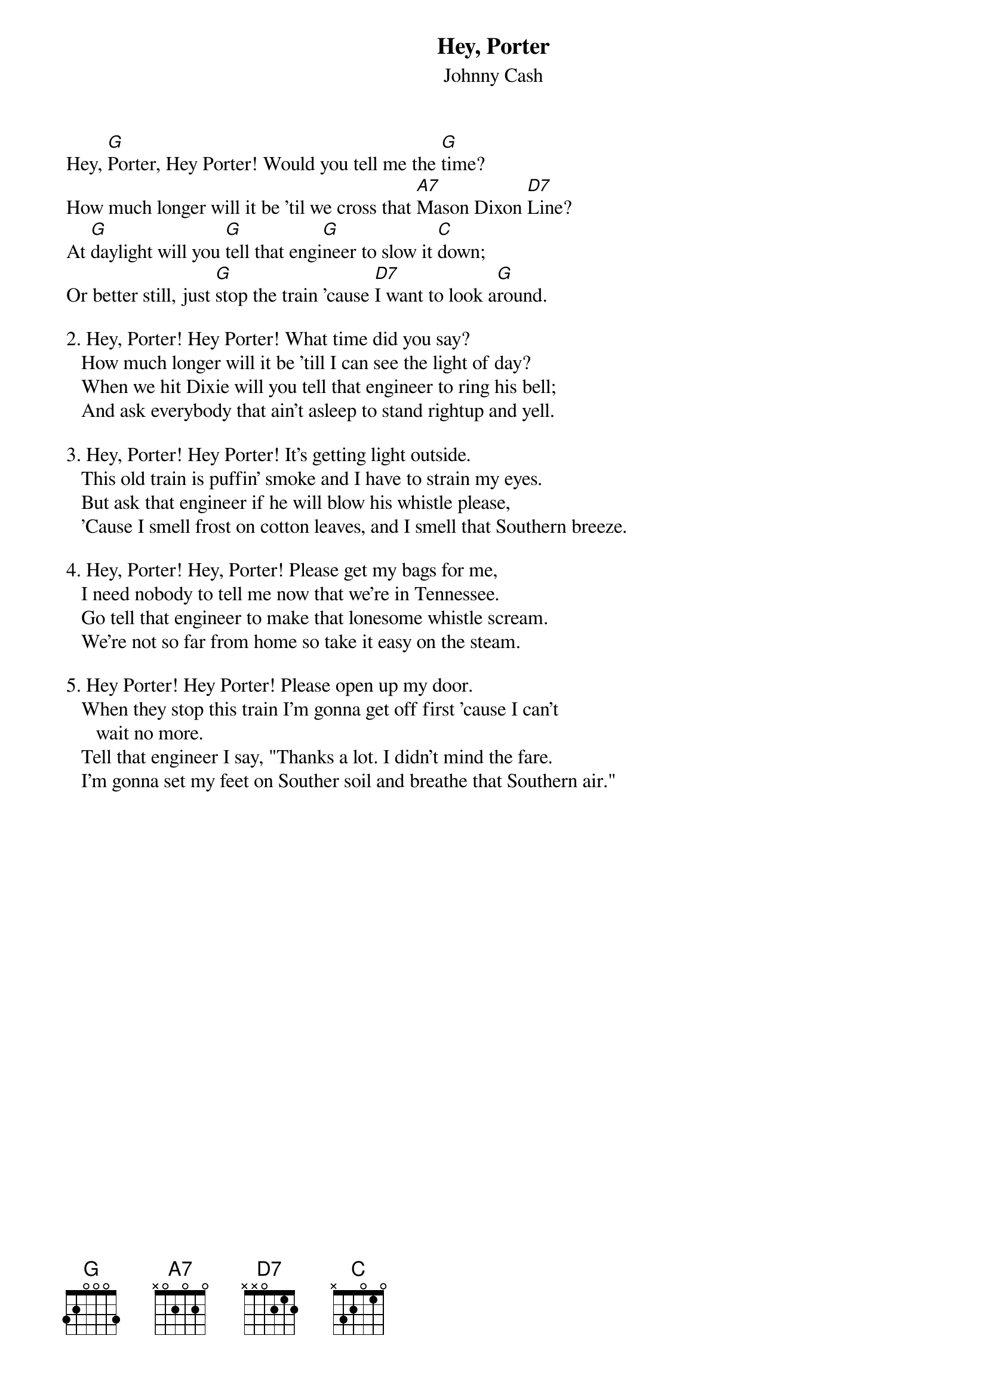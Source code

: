 {t:Hey, Porter}
{st:Johnny Cash}
#(from "the Songs of Johnny Cash")

Hey, [G]Porter, Hey Porter! Would you tell me the [G]time?
How much longer will it be 'til we cross that [A7]Mason Dixon [D7]Line?
At [G]daylight will you [G]tell that engi[G]neer to slow it [C]down;
Or better still, just [G]stop the train 'cause [D7]I want to look a[G]round.

2. Hey, Porter! Hey Porter! What time did you say?
   How much longer will it be 'till I can see the light of day?
   When we hit Dixie will you tell that engineer to ring his bell;
   And ask everybody that ain't asleep to stand rightup and yell.

3. Hey, Porter! Hey Porter! It's getting light outside.
   This old train is puffin' smoke and I have to strain my eyes.
   But ask that engineer if he will blow his whistle please,
   'Cause I smell frost on cotton leaves, and I smell that Southern breeze.

4. Hey, Porter! Hey, Porter! Please get my bags for me,
   I need nobody to tell me now that we're in Tennessee.
   Go tell that engineer to make that lonesome whistle scream.
   We're not so far from home so take it easy on the steam.

5. Hey Porter! Hey Porter! Please open up my door.
   When they stop this train I'm gonna get off first 'cause I can't
      wait no more.
   Tell that engineer I say, "Thanks a lot. I didn't mind the fare.
   I'm gonna set my feet on Souther soil and breathe that Southern air."




